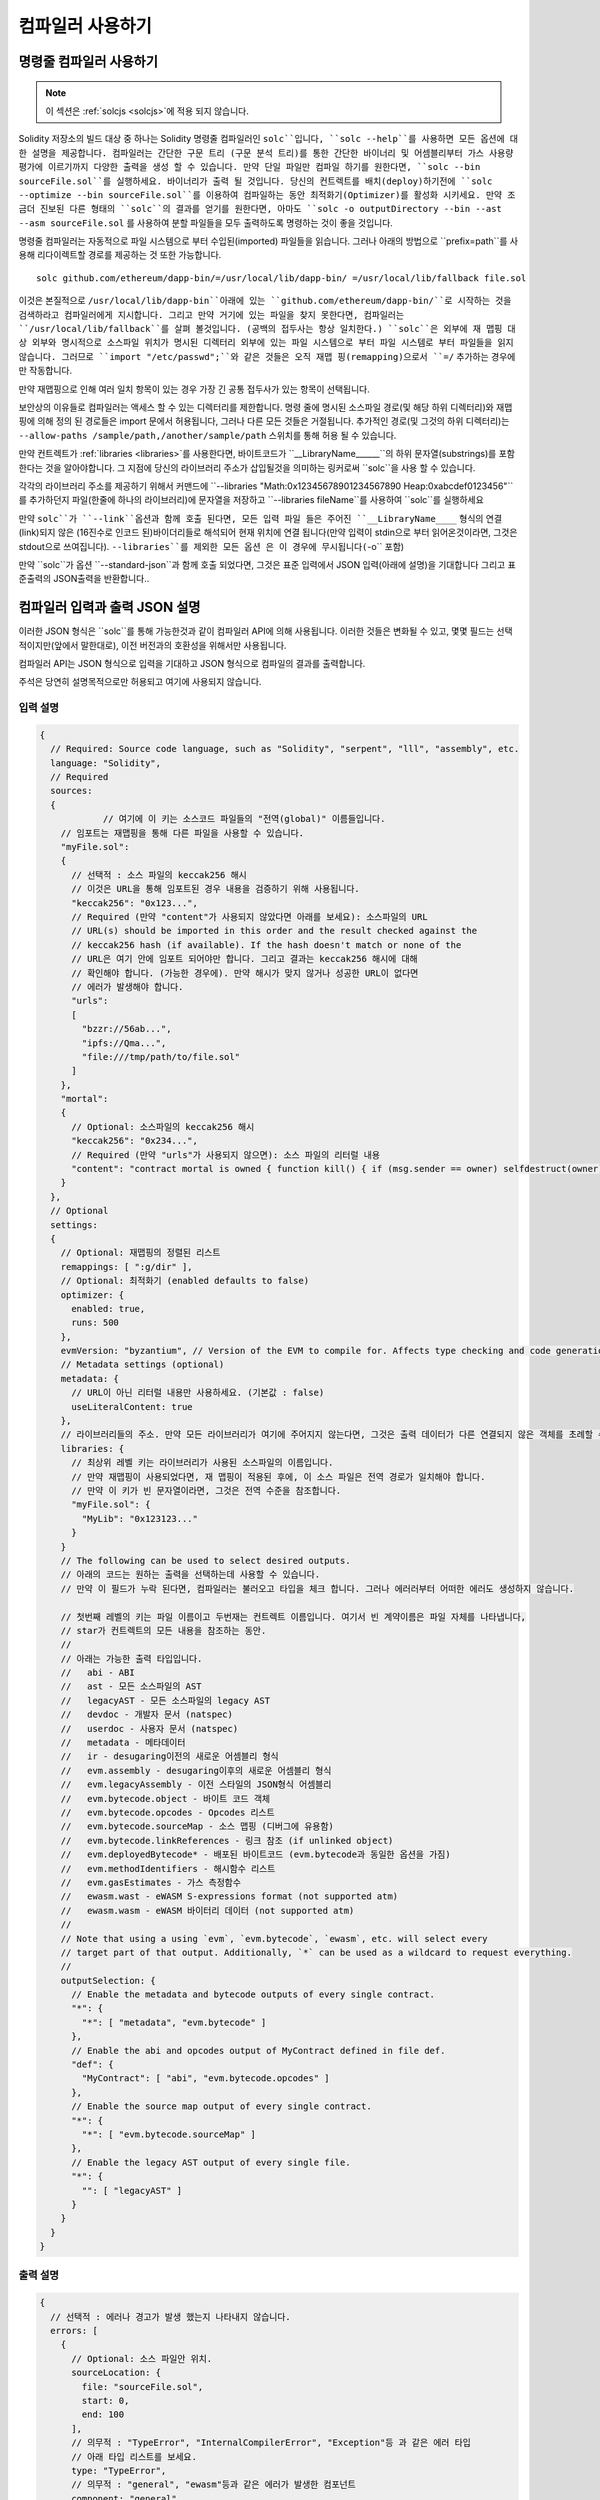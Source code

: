 ******************
컴파일러 사용하기
******************

.. index:: ! commandline compiler, compiler;commandline, ! solc, ! linker

.. _commandline-compiler:

명령줄 컴파일러 사용하기
******************************

.. note::
    이 섹션은  :ref:`solcjs <solcjs>`에 적용 되지 않습니다.

Solidity 저장소의 빌드 대상 중 하나는 Solidity 명령줄 컴파일러인 ``solc``입니다,
``solc --help``를 사용하면 모든 옵션에 대한 설명을 제공합니다. 컴파일러는 간단한 구문 트리 (구문 분석 트리)를 통한 간단한 바이너리 및 어셈블리부터 가스 사용량 평가에 이르기까지 다양한 출력을 생성 할 수 있습니다.
만약 단일 파일만 컴파일 하기를 원한다면, ``solc --bin sourceFile.sol``를 실행하세요. 바이너리가 출력 될 것입니다. 당신의 컨트렉트를 
배치(deploy)하기전에 ``solc --optimize --bin sourceFile.sol``를 이용하여 컴파일하는 동안 최적화기(Optimizer)를 활성화 시키세요.
만약 조금더 진보된 다른 형태의 ``solc``의 결과를 얻기를 원한다면, 아마도 ``solc -o outputDirectory --bin --ast --asm sourceFile.sol``
를 사용하여 분할 파일들을 모두 출력하도록 명령하는 것이 좋을 것입니다.

명령줄 컴파일러는 자동적으로 파일 시스템으로 부터 수입된(imported) 파일들을 읽습니다. 그러나
아래의 방법으로 ``prefix=path``를 사용해 리다이렉트할 경로를 제공하는 것 또한 가능합니다.



::

    solc github.com/ethereum/dapp-bin/=/usr/local/lib/dapp-bin/ =/usr/local/lib/fallback file.sol

이것은 본질적으로 ``/usr/local/lib/dapp-bin``아래에 있는 ``github.com/ethereum/dapp-bin/``로 시작하는 것을 검색하라고 컴파일러에게
지시합니다. 그리고 만약 거기에 있는 파일을 찾지 못한다면, 컴파일러는 ``/usr/local/lib/fallback``를 살펴 볼것입니다. (공백의 접두사는 항상 일치한다.)
``solc``은 외부에 재 맵핑 대상 외부와 명시적으로 소스파일 위치가 명시된 디렉터리 외부에 있는 파일 시스템으로 부터 
파일 시스템로 부터 파일들을 읽지 않습니다. 그러므로 ``import "/etc/passwd";``와 같은 것들은 오직 재맵 핑(remapping)으로서 ``=/`` 추가하는 경우에만
작동합니다.

만약 재맵핑으로 인해 여러 일치 항목이 있는 경우 가장 긴 공통 접두사가 있는 항목이 선택됩니다.

보안상의 이유들로 컴파일러는 액세스 할 수 있는 디렉터리를 제한합니다. 명령 줄에 명시된 소스파일 경로(및 해당 하위 디렉터리)와 재맵핑에 의해 정의 된 경로들은 
import 문에서 허용됩니다, 그러나 다른 모든 것들은 거절됩니다. 추가적인 경로(및 그것의 하위 디렉터리)는 ``--allow-paths /sample/path,/another/sample/path`` 스위치를 통해 허용 될 수 있습니다.

만약 컨트렉트가 :ref:`libraries <libraries>`를 사용한다면, 바이트코드가 ``__LibraryName______``의 하위 문자열(substrings)를 포함한다는 것을 알아야합니다.
그 지점에 당신의 라이브러리 주소가 삽입될것을 의미하는 링커로써 ``solc``을 사용 할 수 있습니다.

각각의 라이브러리 주소를 제공하기 위해서 커맨드에 ``--libraries "Math:0x12345678901234567890 Heap:0xabcdef0123456"``를 추가하던지 파일(한줄에 하나의 라이브러리)에 문자열을 저장하고 ``--libraries fileName``를 사용하여 ``solc``를 실행하세요

만약 ``solc``가 ``--link``옵션과 함께 호출 된다면, 모든 입력 파일 들은 주어진 ``__LibraryName____`` 형식의 연결(link)되지 않은 (16진수로 인코드 된)바이더리들로 해석되어 현재 위치에 연결 됩니다(만약 입력이 stdin으로 부터 읽어온것이라면, 그것은 stdout으로 쓰여집니다). ``--libraries``를 제외한 모든 옵션 
은 이 경우에 무시됩니다(``-o`` 포함)

만약 ``solc``가 옵션 ``--standard-json``과 함께 호출 되었다면, 그것은 표준 입력에서 JSON 입력(아래에 설명)을 기대합니다 그리고 표준출력의 JSON출력을 반환합니다..

.. _compiler-api:

컴파일러 입력과 출력 JSON 설명
******************************************

이러한 JSON 형식은 ``solc``를 통해 가능한것과 같이 컴파일러 API에 의해 사용됩니다. 이러한 것들은 변화될 수 있고, 몇몇 필드는 선택적이지만(앞에서 말한대로), 이전 버전과의 호환성을 위해서만 사용됩니다.

컴파일러 API는 JSON 형식으로 입력을 기대하고 JSON 형식으로 컴파일의 결과를 출력합니다.

주석은 당연히 설명목적으로만 허용되고 여기에 사용되지 않습니다.

입력 설명
-----------------

.. code-block:: none

    {
      // Required: Source code language, such as "Solidity", "serpent", "lll", "assembly", etc.
      language: "Solidity",
      // Required
      sources:
      {
		// 여기에 이 키는 소스코드 파일들의 "전역(global)" 이름들입니다.
        // 임포트는 재맵핑을 통해 다른 파일을 사용할 수 있습니다.
        "myFile.sol":
        {
          // 선택적 : 소스 파일의 keccak256 해시
          // 이것은 URL을 통해 임포트된 경우 내용을 검증하기 위해 사용됩니다.
          "keccak256": "0x123...",
          // Required (만약 "content"가 사용되지 않았다면 아래를 보세요): 소스파일의 URL
          // URL(s) should be imported in this order and the result checked against the
          // keccak256 hash (if available). If the hash doesn't match or none of the
          // URL은 여기 안에 임포트 되어야만 합니다. 그리고 결과는 keccak256 해시에 대해
          // 확인해야 합니다. (가능한 경우에). 만약 해시가 맞지 않거나 성공한 URL이 없다면
          // 에러가 발생해야 합니다.
          "urls":
          [
            "bzzr://56ab...",
            "ipfs://Qma...",
            "file:///tmp/path/to/file.sol"
          ]
        },
        "mortal":
        {
          // Optional: 소스파일의 keccak256 해시
          "keccak256": "0x234...",
          // Required (만약 "urls"가 사용되지 않으면): 소스 파일의 리터럴 내용
          "content": "contract mortal is owned { function kill() { if (msg.sender == owner) selfdestruct(owner); } }"
        }
      },
      // Optional
      settings:
      {
        // Optional: 재맵핑의 정렬된 리스트
        remappings: [ ":g/dir" ],
        // Optional: 최적화기 (enabled defaults to false)
        optimizer: {
          enabled: true,
          runs: 500
        },
        evmVersion: "byzantium", // Version of the EVM to compile for. Affects type checking and code generation. Can be homestead, tangerineWhistle, spuriousDragon, byzantium or constantinople
        // Metadata settings (optional)
        metadata: {
          // URL이 아닌 리터럴 내용만 사용하세요. (기본값 : false)
          useLiteralContent: true
        },
        // 라이브러리들의 주소. 만약 모든 라이브러리가 여기에 주어지지 않는다면, 그것은 출력 데이터가 다른 연결되지 않은 객체를 초례할 수 있습니다.
        libraries: {
          // 최상위 레벨 키는 라이브러리가 사용된 소스파일의 이름입니다.
          // 만약 재맵핑이 사용되었다면, 재 맵핑이 적용된 후에, 이 소스 파일은 전역 경로가 일치해야 합니다.
          // 만약 이 키가 빈 문자열이라면, 그것은 전역 수준을 참조합니다.
          "myFile.sol": {
            "MyLib": "0x123123..."
          }
        }
        // The following can be used to select desired outputs.
        // 아래의 코드는 원하는 출력을 선택하는데 사용할 수 있습니다.
        // 만약 이 필드가 누락 된다면, 컴파일러는 불러오고 타입을 체크 합니다. 그러나 에러러부터 어떠한 에러도 생성하지 않습니다.
        
        // 첫번째 레벨의 키는 파일 이름이고 두번재는 컨트렉트 이름입니다. 여기서 빈 계약이름은 파일 자체를 나타냅니다,
        // star가 컨트렉트의 모든 내용을 참조하는 동안.
        //
        // 아래는 가능한 출력 타입입니다.
        //   abi - ABI
        //   ast - 모든 소스파일의 AST
        //   legacyAST - 모든 소스파일의 legacy AST
        //   devdoc - 개발자 문서 (natspec)
        //   userdoc - 사용자 문서 (natspec)
        //   metadata - 메타데이터
        //   ir - desugaring이전의 새로운 어셈블리 형식
        //   evm.assembly - desugaring이후의 새로운 어셈블리 형식
        //   evm.legacyAssembly - 이전 스타일의 JSON형식 어셈블리
        //   evm.bytecode.object - 바이트 코드 객체
        //   evm.bytecode.opcodes - Opcodes 리스트
        //   evm.bytecode.sourceMap - 소스 맵핑 (디버그에 유용함)
        //   evm.bytecode.linkReferences - 링크 참조 (if unlinked object)
        //   evm.deployedBytecode* - 배포된 바이트코드 (evm.bytecode과 동일한 옵션을 가짐)
        //   evm.methodIdentifiers - 해시함수 리스트
        //   evm.gasEstimates - 가스 측정함수
        //   ewasm.wast - eWASM S-expressions format (not supported atm)
        //   ewasm.wasm - eWASM 바이터리 데이터 (not supported atm)
        //
        // Note that using a using `evm`, `evm.bytecode`, `ewasm`, etc. will select every
        // target part of that output. Additionally, `*` can be used as a wildcard to request everything.
        //
        outputSelection: {
          // Enable the metadata and bytecode outputs of every single contract.
          "*": {
            "*": [ "metadata", "evm.bytecode" ]
          },
          // Enable the abi and opcodes output of MyContract defined in file def.
          "def": {
            "MyContract": [ "abi", "evm.bytecode.opcodes" ]
          },
          // Enable the source map output of every single contract.
          "*": {
            "*": [ "evm.bytecode.sourceMap" ]
          },
          // Enable the legacy AST output of every single file.
          "*": {
            "": [ "legacyAST" ]
          }
        }
      }
    }


출력 설명
------------------

.. code-block:: none

    {
      // 선택적 : 에러나 경고가 발생 했는지 나타내지 않습니다.
      errors: [
        {
          // Optional: 소스 파일안 위치.
          sourceLocation: {
            file: "sourceFile.sol",
            start: 0,
            end: 100
          ],
          // 의무적 : "TypeError", "InternalCompilerError", "Exception"등 과 같은 에러 타입
          // 아래 타입 리스트를 보세요.
          type: "TypeError",
          // 의무적 : "general", "ewasm"등과 같은 에러가 발생한 컴포넌트
          component: "general",
          // 의무적 ("error" or "warning")
          severity: "error",
          // 의무적
          message: "Invalid keyword"
          // 선택적 : 소스 위치를 포함한 형식을 갖춘 메세지
          formattedMessage: "sourceFile.sol:100: Invalid keyword"
        }
      ],
      // 이것은 파일 수준 출력을 포함합니다. 이것은 outputSelection 설정에 의해 제한되고 걸러질 수 있습니다.
      sources: {
        "sourceFile.sol": {
          // Identifier (used in source maps)
          id: 1,
          // The AST object
          ast: {},
          // The legacy AST object
          legacyAST: {}
        }
      },
      // 이것은 컨트렉트 수준 출력을 포함합니다. 이것은 outputSelection설정에 의해 제한되고 걸러질 수 있습니다.
      contracts: {
        "sourceFile.sol": {
          // 만갹 사용된 언어가 컨트렉트 이름을 가지고 있지 않다면, 이 필드는 빈 문자열과 같아야 합니다.
          "ContractName": {
            // 이더리움 컨트렉트 ABI. 만약 비어있다면, 이것은 빈 배열을 나타냅니다.
            // https://github.com/ethereum/wiki/wiki/Ethereum-Contract-ABI 를 확인해 보세요.
            abi: [],
            // 메타데이터 출력 문서를 확인해보세요.
            metadata: "{...}",
            // 사용자 문서 (natspec)
            userdoc: {},
            // 개발자 문서 (natspec)
            devdoc: {},
            // 중간 표현 (string)
            ir: "",
            // EVM-related outputs
            evm: {
              // Assembly (string)
              assembly: "",
              // 이전 스타일의 어셈블리 (object)입니다.
              legacyAssembly: {},
              // 바이트 코드와 자세한 내용.
              bytecode: {
                // 16진수 인 바이트 코드입니다.
                object: "00fe",
                // OPcodes 리스트 (string)입니다.
                opcodes: "",
                // 문자열로써 소스 맵핑입니다. 소스 맵핑 정의를 확인해 보세요.
                sourceMap: "",
                // 주어졌다면, 이것은 연결되지 않은 객체입니다.
                linkReferences: {
                  "libraryFile.sol": {
                    // Byte offsets into the bytecode. Linking replaces the 20 bytes located there.
                    "Library1": [
                      { start: 0, length: 20 },
                      { start: 200, length: 20 }
                    ]
                  }
                }
              },
              // 위와 같은 레이아웃 입니다.
              deployedBytecode: { },
              // 해시 함수 리스트 입니다.
              methodIdentifiers: {
                "delegate(address)": "5c19a95c"
              },
              // Function gas estimates
              // 가스 예측 함수 입니다. 
              gasEstimates: {
                creation: {
                  codeDepositCost: "420000",
                  executionCost: "infinite",
                  totalCost: "infinite"
                },
                external: {
                  "delegate(address)": "25000"
                },
                internal: {
                  "heavyLifting()": "infinite"
                }
              }
            },
            // 출력과 연관된 eWASM입니다.
            ewasm: {
              // S-expressions 형식입니다.
              wast: "",
              // Binary format (hex string)
              // 바이너리 형식 (hex string)
              wasm: ""
            }
          }
        }
      }
    }


에러 타입
~~~~~~~~~~~

1. "JSONError" :  JSON 입력은 요구된 형식에 일치하지 않습니다. 예시) 입력이 json 오브젝트가 아닙니다. 그 언어는 지원되지 않습니다. 등.
2. "IOError" : IO와 임포트 과정에서의 에러들입니다, 분석될 수 없는 URL이나 공급된 소스에서의 해시 불일치와 같은것들이 있습니다.
3. "ParserError" : 소스코드는 언어 원칙에 일치하지 않습니다.
4. "DocstringParsingError" : 커맨드 블록에서 NatSpec 태그는 분석될 수 없습니다.
5. "SyntaxError" : Syntactical error는 "continue"가 "for" 반복 외부에서 사용 되는것등이 있습니다.
6. "DeclarationError" : 유효하지 않거나 혹은 의결 할수 없는(unresolvable),  식별자 이름충돌입니다. 예시 "identifier not found" 식별자가 발견되지 않음
7. "TypeError" : 유효하지 않은 타입 변경, 유효하지 않은 할당(assignment) 등과 같은 type system내의 에러입니다.
8. "UnimplementedFeatureError" : 기능이 컴파일러에 의해 지원되지 않습니다. 하지만 미래 번전에서는 지원될 것으로 예상됩니다.
9 "internalCompilerError" : 컴파일러에 의해 촉발되는 내부의 버그 - 이것은 문제로서 보고되어져야 합니다.
10 "Exception" : 컴파일러 도중에 알려지지 않은 실패 - 이것은 문제로서 보고되어야 합니다.
11. "CompilerError" : 유효하지 않은 컴파일러 스택의 사용 - 이것은 문제로서 되어야 합니다.
12. "FatalError" : 치명적 오류가 바르게 처리되지 않음 - 이는 문제로서 기록되어야 합니다.
13. "Warning" : 단순 경고, 컴파일러를 중단 하지는 않지만, 가능하다면 다뤄져야 합니다.